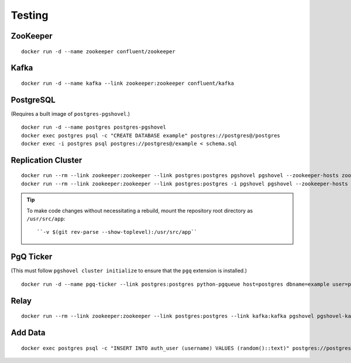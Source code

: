 Testing
#######

ZooKeeper
---------

::

    docker run -d --name zookeeper confluent/zookeeper

Kafka
-----

::

   docker run -d --name kafka --link zookeeper:zookeeper confluent/kafka

PostgreSQL
----------

(Requires a built image of ``postgres-pgshovel``.)

::

    docker run -d --name postgres postgres-pgshovel
    docker exec postgres psql -c "CREATE DATABASE example" postgres://postgres@/postgres
    docker exec -i postgres psql postgres://postgres@/example < schema.sql

Replication Cluster
-------------------

::

    docker run --rm --link zookeeper:zookeeper --link postgres:postgres pgshovel pgshovel --zookeeper-hosts zookeeper:2181 cluster initialize
    docker run --rm --link zookeeper:zookeeper --link postgres:postgres -i pgshovel pgshovel --zookeeper-hosts zookeeper:2181 set create example < set.pgshovel

.. tip::

    To make code changes without necessitating a rebuild, mount the repository
    root directory as ``/usr/src/app``::

        ``-v $(git rev-parse --show-toplevel):/usr/src/app``

PgQ Ticker
----------

(This must follow ``pgshovel cluster initialize`` to ensure that the ``pgq`` extension is installed.)

::

    docker run -d --name pgq-ticker --link postgres:postgres python-pgqueue host=postgres dbname=example user=postgres password=

Relay
-----

::

    docker run --rm --link zookeeper:zookeeper --link postgres:postgres --link kafka:kafka pgshovel pgshovel-kafka-relay --zookeeper-hosts zookeeper:2181 --kafka-hosts kafka:9092 example

Add Data
--------

::

    docker exec postgres psql -c "INSERT INTO auth_user (username) VALUES (random()::text)" postgres://postgres@/example

